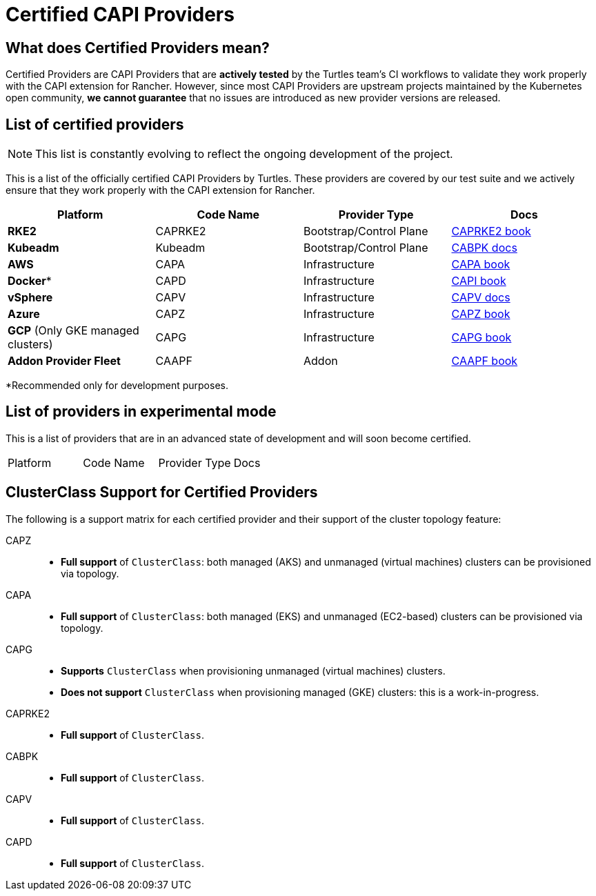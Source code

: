 = Certified CAPI Providers

== What does Certified Providers mean?

Certified Providers are CAPI Providers that are **actively tested** by the Turtles team's CI workflows to validate they work properly with the CAPI extension for Rancher. However, since most CAPI Providers are upstream projects maintained by the Kubernetes open community, **we cannot guarantee** that no issues are introduced as new provider versions are released.

== List of certified providers

[NOTE]
====
This list is constantly evolving to reflect the ongoing development of the project.
====


This is a list of the officially certified CAPI Providers by Turtles. These providers are covered by our test suite and we actively ensure that they work properly with the CAPI extension for Rancher.

|===
| Platform | Code Name | Provider Type | Docs

| *RKE2*
| CAPRKE2
| Bootstrap/Control Plane
| https://rancher.github.io/cluster-api-provider-rke2[CAPRKE2 book]

| *Kubeadm*
| Kubeadm
| Bootstrap/Control Plane
| https://cluster-api.sigs.k8s.io/tasks/bootstrap/kubeadm-bootstrap[CABPK docs]

| *AWS*
| CAPA
| Infrastructure
| https://cluster-api-aws.sigs.k8s.io[CAPA book]

| *Docker**
| CAPD
| Infrastructure
| https://cluster-api.sigs.k8s.io[CAPI book]

| *vSphere*
| CAPV
| Infrastructure
| https://github.com/kubernetes-sigs/cluster-api-provider-vsphere/blob/main/docs/getting_started.md[CAPV docs]

| *Azure*
| CAPZ
| Infrastructure
| https://capz.sigs.k8s.io/[CAPZ book]

| *GCP* (Only GKE managed clusters)
| CAPG
| Infrastructure
| https://cluster-api-gcp.sigs.k8s.io/[CAPG book]

| *Addon Provider Fleet*
| CAAPF
| Addon
| https://rancher.github.io/cluster-api-addon-provider-fleet/[CAAPF book]
|===

*Recommended only for development purposes.

== List of providers in experimental mode

This is a list of providers that are in an advanced state of development and will soon become certified.

|===
| Platform | Code Name | Provider Type | Docs
|===

== ClusterClass Support for Certified Providers

The following is a support matrix for each certified provider and their support of the cluster topology feature:

[tabs]
======
CAPZ::
+
- **Full support** of `ClusterClass`: both managed (AKS) and unmanaged (virtual machines) clusters can be provisioned via topology.

CAPA::
+
- **Full support** of `ClusterClass`: both managed (EKS) and unmanaged (EC2-based) clusters can be provisioned via topology.

CAPG::
+
- **Supports** `ClusterClass` when provisioning unmanaged (virtual machines) clusters.
- **Does not support** `ClusterClass` when provisioning managed (GKE) clusters: this is a work-in-progress.

CAPRKE2::
+
- **Full support** of `ClusterClass`.

CABPK::
+
- **Full support** of `ClusterClass`.

CAPV::
+
- **Full support** of `ClusterClass`.

CAPD::
+
- **Full support** of `ClusterClass`.

======

